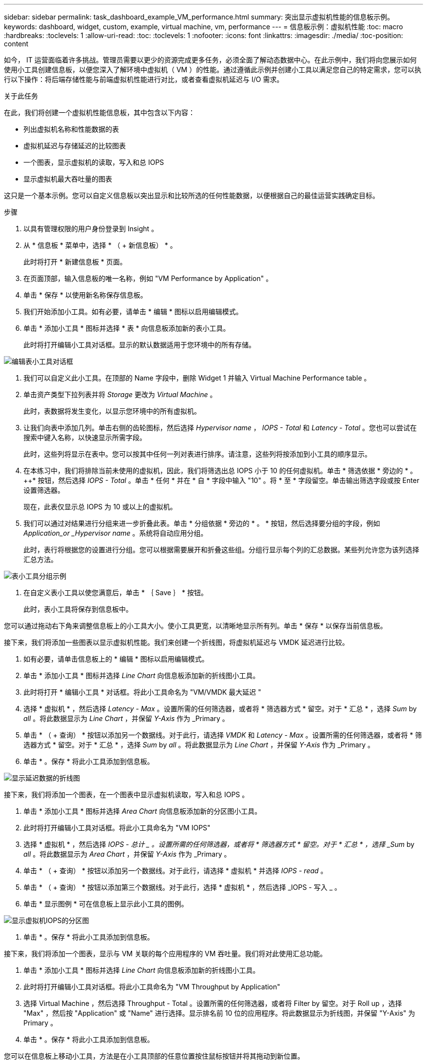 ---
sidebar: sidebar 
permalink: task_dashboard_example_VM_performance.html 
summary: 突出显示虚拟机性能的信息板示例。 
keywords: dashboard, widget, custom, example, virtual machine, vm, performance 
---
= 信息板示例：虚拟机性能
:toc: macro
:hardbreaks:
:toclevels: 1
:allow-uri-read: 
:toc: 
:toclevels: 1
:nofooter: 
:icons: font
:linkattrs: 
:imagesdir: ./media/
:toc-position: content


[role="lead"]
如今， IT 运营面临着许多挑战。管理员需要以更少的资源完成更多任务，必须全面了解动态数据中心。在此示例中，我们将向您展示如何使用小工具创建信息板，以便您深入了解环境中虚拟机（ VM ）的性能。通过遵循此示例并创建小工具以满足您自己的特定需求，您可以执行以下操作：将后端存储性能与前端虚拟机性能进行对比，或者查看虚拟机延迟与 I/O 需求。

.关于此任务
在此，我们将创建一个虚拟机性能信息板，其中包含以下内容：

* 列出虚拟机名称和性能数据的表
* 虚拟机延迟与存储延迟的比较图表
* 一个图表，显示虚拟机的读取，写入和总 IOPS
* 显示虚拟机最大吞吐量的图表


这只是一个基本示例。您可以自定义信息板以突出显示和比较所选的任何性能数据，以便根据自己的最佳运营实践确定目标。

.步骤
. 以具有管理权限的用户身份登录到 Insight 。
. 从 * 信息板 * 菜单中，选择 * （ + 新信息板） * 。
+
此时将打开 * 新建信息板 * 页面。

. 在页面顶部，输入信息板的唯一名称，例如 "VM Performance by Application" 。
. 单击 * 保存 * 以使用新名称保存信息板。
. 我们开始添加小工具。如有必要，请单击 * 编辑 * 图标以启用编辑模式。
. 单击 * 添加小工具 * 图标并选择 * 表 * 向信息板添加新的表小工具。
+
此时将打开编辑小工具对话框。显示的默认数据适用于您环境中的所有存储。



image:VMDashboard-TableWidget1.png["编辑表小工具对话框"]

. 我们可以自定义此小工具。在顶部的 Name 字段中，删除 Widget 1 并输入 Virtual Machine Performance table 。
. 单击资产类型下拉列表并将 _Storage_ 更改为 _Virtual Machine_ 。
+
此时，表数据将发生变化，以显示您环境中的所有虚拟机。

. 让我们向表中添加几列。单击右侧的齿轮图标，然后选择 _Hypervisor name_ ， _IOPS - Total_ 和 _Latency - Total_ 。您也可以尝试在搜索中键入名称，以快速显示所需字段。
+
此时，这些列将显示在表中。您可以按其中任何一列对表进行排序。请注意，这些列将按添加到小工具的顺序显示。

. 在本练习中，我们将排除当前未使用的虚拟机，因此，我们将筛选出总 IOPS 小于 10 的任何虚拟机。单击 * 筛选依据 * 旁边的 * 。 ++* 按钮，然后选择 _IOPS - Total_ 。单击 * 任何 * 并在 * 自 * 字段中输入 "10" 。将 * 至 * 字段留空。单击输出筛选字段或按 Enter 设置筛选器。
+
现在，此表仅显示总 IOPS 为 10 或以上的虚拟机。

. 我们可以通过对结果进行分组来进一步折叠此表。单击 * 分组依据 * 旁边的 * 。 * 按钮，然后选择要分组的字段，例如 _Application_or _Hypervisor name_ 。系统将自动应用分组。
+
此时，表行将根据您的设置进行分组。您可以根据需要展开和折叠这些组。分组行显示每个列的汇总数据。某些列允许您为该列选择汇总方法。



image:VMDashboard-TableWidgetGroup.png["表小工具分组示例"]

. 在自定义表小工具以使您满意后，单击 * ｛ Save ｝ * 按钮。
+
此时，表小工具将保存到信息板中。



您可以通过拖动右下角来调整信息板上的小工具大小。使小工具更宽，以清晰地显示所有列。单击 * 保存 * 以保存当前信息板。

接下来，我们将添加一些图表以显示虚拟机性能。我们来创建一个折线图，将虚拟机延迟与 VMDK 延迟进行比较。

. 如有必要，请单击信息板上的 * 编辑 * 图标以启用编辑模式。
. 单击 * 添加小工具 * 图标并选择 _Line Chart_ 向信息板添加新的折线图小工具。
. 此时将打开 * 编辑小工具 * 对话框。将此小工具命名为 "VM/VMDK 最大延迟 "
. 选择 * 虚拟机 * ，然后选择 _Latency - Max_ 。设置所需的任何筛选器，或者将 * 筛选器方式 * 留空。对于 * 汇总 * ，选择 _Sum_ by _all_ 。将此数据显示为 _Line Chart_ ，并保留 _Y-Axis_ 作为 _Primary 。
. 单击 * （ + 查询） * 按钮以添加另一个数据线。对于此行，请选择 _VMDK_ 和 _Latency - Max_ 。设置所需的任何筛选器，或者将 * 筛选器方式 * 留空。对于 * 汇总 * ，选择 _Sum_ by _all_ 。将此数据显示为 _Line Chart_ ，并保留 _Y-Axis_ 作为 _Primary 。
. 单击 * 。保存 * 将此小工具添加到信息板。


image:VMDashboard-LineChartVMLatency.png["显示延迟数据的折线图"]

接下来，我们将添加一个图表，在一个图表中显示虚拟机读取，写入和总 IOPS 。

. 单击 * 添加小工具 * 图标并选择 _Area Chart_ 向信息板添加新的分区图小工具。
. 此时将打开编辑小工具对话框。将此小工具命名为 "VM IOPS"
. 选择 * 虚拟机 * ，然后选择 _IOPS - 总计 _ 。设置所需的任何筛选器，或者将 * 筛选器方式 * 留空。对于 * 汇总 * ，选择 _Sum_ by _all_ 。将此数据显示为 _Area Chart_ ，并保留 _Y-Axis_ 作为 _Primary 。
. 单击 * （ + 查询） * 按钮以添加另一个数据线。对于此行，请选择 * 虚拟机 * 并选择 _IOPS - read_ 。
. 单击 * （ + 查询） * 按钮以添加第三个数据线。对于此行，选择 * 虚拟机 * ，然后选择 _IOPS - 写入 _ 。
. 单击 * 显示图例 * 可在信息板上显示此小工具的图例。


image:VMDashboard-AreaChartVMIOPS.png["显示虚拟机IOPS的分区图"]

. 单击 * 。保存 * 将此小工具添加到信息板。


接下来，我们将添加一个图表，显示与 VM 关联的每个应用程序的 VM 吞吐量。我们将对此使用汇总功能。

. 单击 * 添加小工具 * 图标并选择 _Line Chart_ 向信息板添加新的折线图小工具。
. 此时将打开编辑小工具对话框。将此小工具命名为 "VM Throughput by Application"
. 选择 Virtual Machine ，然后选择 Throughput - Total 。设置所需的任何筛选器，或者将 Filter by 留空。对于 Roll up ，选择 "Max" ，然后按 "Application" 或 "Name" 进行选择。显示排名前 10 位的应用程序。将此数据显示为折线图，并保留 "Y-Axis" 为 Primary 。
. 单击 * 。保存 * 将此小工具添加到信息板。


您可以在信息板上移动小工具，方法是在小工具顶部的任意位置按住鼠标按钮并将其拖动到新位置。

您可以通过拖动右下角来调整小工具的大小。

在进行更改后，请务必 * 。保存 * 信息板。

最后一个虚拟机性能信息板将如下所示：

image:VMDashExample1.png["VM信息板完整示例显示了所有已就位的小工具"]
